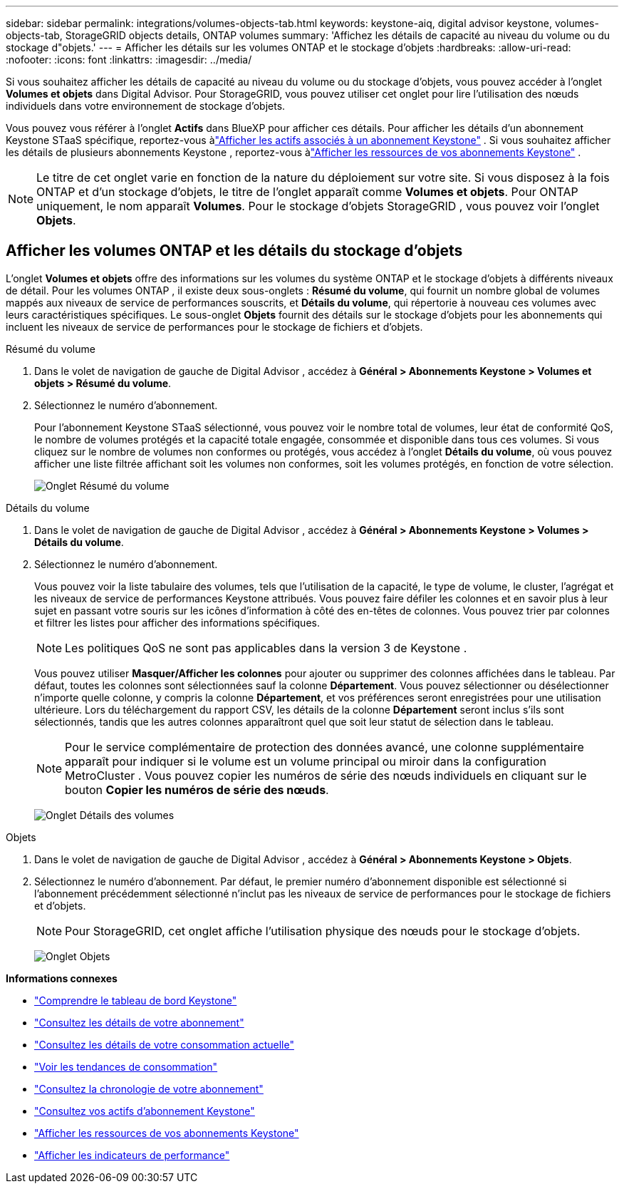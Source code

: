 ---
sidebar: sidebar 
permalink: integrations/volumes-objects-tab.html 
keywords: keystone-aiq, digital advisor keystone, volumes-objects-tab, StorageGRID objects details, ONTAP volumes 
summary: 'Affichez les détails de capacité au niveau du volume ou du stockage d"objets.' 
---
= Afficher les détails sur les volumes ONTAP et le stockage d'objets
:hardbreaks:
:allow-uri-read: 
:nofooter: 
:icons: font
:linkattrs: 
:imagesdir: ../media/


[role="lead"]
Si vous souhaitez afficher les détails de capacité au niveau du volume ou du stockage d'objets, vous pouvez accéder à l'onglet *Volumes et objets* dans Digital Advisor.  Pour StorageGRID, vous pouvez utiliser cet onglet pour lire l’utilisation des nœuds individuels dans votre environnement de stockage d’objets.

Vous pouvez vous référer à l'onglet *Actifs* dans BlueXP pour afficher ces détails.  Pour afficher les détails d'un abonnement Keystone STaaS spécifique, reportez-vous àlink:../integrations/assets-tab.html["Afficher les actifs associés à un abonnement Keystone"] .  Si vous souhaitez afficher les détails de plusieurs abonnements Keystone , reportez-vous àlink:../integrations/assets.html["Afficher les ressources de vos abonnements Keystone"] .


NOTE: Le titre de cet onglet varie en fonction de la nature du déploiement sur votre site.  Si vous disposez à la fois ONTAP et d'un stockage d'objets, le titre de l'onglet apparaît comme *Volumes et objets*.  Pour ONTAP uniquement, le nom apparaît *Volumes*.  Pour le stockage d'objets StorageGRID , vous pouvez voir l'onglet *Objets*.



== Afficher les volumes ONTAP et les détails du stockage d'objets

L'onglet *Volumes et objets* offre des informations sur les volumes du système ONTAP et le stockage d'objets à différents niveaux de détail.  Pour les volumes ONTAP , il existe deux sous-onglets : *Résumé du volume*, qui fournit un nombre global de volumes mappés aux niveaux de service de performances souscrits, et *Détails du volume*, qui répertorie à nouveau ces volumes avec leurs caractéristiques spécifiques.  Le sous-onglet *Objets* fournit des détails sur le stockage d'objets pour les abonnements qui incluent les niveaux de service de performances pour le stockage de fichiers et d'objets.

[role="tabbed-block"]
====
.Résumé du volume
--
. Dans le volet de navigation de gauche de Digital Advisor , accédez à *Général > Abonnements Keystone > Volumes et objets > Résumé du volume*.
. Sélectionnez le numéro d'abonnement.
+
Pour l'abonnement Keystone STaaS sélectionné, vous pouvez voir le nombre total de volumes, leur état de conformité QoS, le nombre de volumes protégés et la capacité totale engagée, consommée et disponible dans tous ces volumes.  Si vous cliquez sur le nombre de volumes non conformes ou protégés, vous accédez à l'onglet *Détails du volume*, où vous pouvez afficher une liste filtrée affichant soit les volumes non conformes, soit les volumes protégés, en fonction de votre sélection.

+
image:volume-summary-2.png["Onglet Résumé du volume"]



--
.Détails du volume
--
. Dans le volet de navigation de gauche de Digital Advisor , accédez à *Général > Abonnements Keystone > Volumes > Détails du volume*.
. Sélectionnez le numéro d'abonnement.
+
Vous pouvez voir la liste tabulaire des volumes, tels que l'utilisation de la capacité, le type de volume, le cluster, l'agrégat et les niveaux de service de performances Keystone attribués.  Vous pouvez faire défiler les colonnes et en savoir plus à leur sujet en passant votre souris sur les icônes d'information à côté des en-têtes de colonnes.  Vous pouvez trier par colonnes et filtrer les listes pour afficher des informations spécifiques.

+

NOTE: Les politiques QoS ne sont pas applicables dans la version 3 de Keystone .

+
Vous pouvez utiliser *Masquer/Afficher les colonnes* pour ajouter ou supprimer des colonnes affichées dans le tableau.  Par défaut, toutes les colonnes sont sélectionnées sauf la colonne *Département*.  Vous pouvez sélectionner ou désélectionner n'importe quelle colonne, y compris la colonne *Département*, et vos préférences seront enregistrées pour une utilisation ultérieure.  Lors du téléchargement du rapport CSV, les détails de la colonne *Département* seront inclus s'ils sont sélectionnés, tandis que les autres colonnes apparaîtront quel que soit leur statut de sélection dans le tableau.

+

NOTE: Pour le service complémentaire de protection des données avancé, une colonne supplémentaire apparaît pour indiquer si le volume est un volume principal ou miroir dans la configuration MetroCluster .  Vous pouvez copier les numéros de série des nœuds individuels en cliquant sur le bouton *Copier les numéros de série des nœuds*.

+
image:volume-details-3.png["Onglet Détails des volumes"]



--
.Objets
--
. Dans le volet de navigation de gauche de Digital Advisor , accédez à *Général > Abonnements Keystone > Objets*.
. Sélectionnez le numéro d'abonnement.  Par défaut, le premier numéro d'abonnement disponible est sélectionné si l'abonnement précédemment sélectionné n'inclut pas les niveaux de service de performances pour le stockage de fichiers et d'objets.
+

NOTE: Pour StorageGRID, cet onglet affiche l’utilisation physique des nœuds pour le stockage d’objets.

+
image:objects-details.png["Onglet Objets"]



--
====
*Informations connexes*

* link:../integrations/dashboard-overview.html["Comprendre le tableau de bord Keystone"]
* link:../integrations/subscriptions-tab.html["Consultez les détails de votre abonnement"]
* link:../integrations/current-usage-tab.html["Consultez les détails de votre consommation actuelle"]
* link:../integrations/consumption-tab.html["Voir les tendances de consommation"]
* link:../integrations/subscription-timeline.html["Consultez la chronologie de votre abonnement"]
* link:../integrations/assets-tab.html["Consultez vos actifs d'abonnement Keystone"]
* link:../integrations/assets.html["Afficher les ressources de vos abonnements Keystone"]
* link:../integrations/performance-tab.html["Afficher les indicateurs de performance"]

